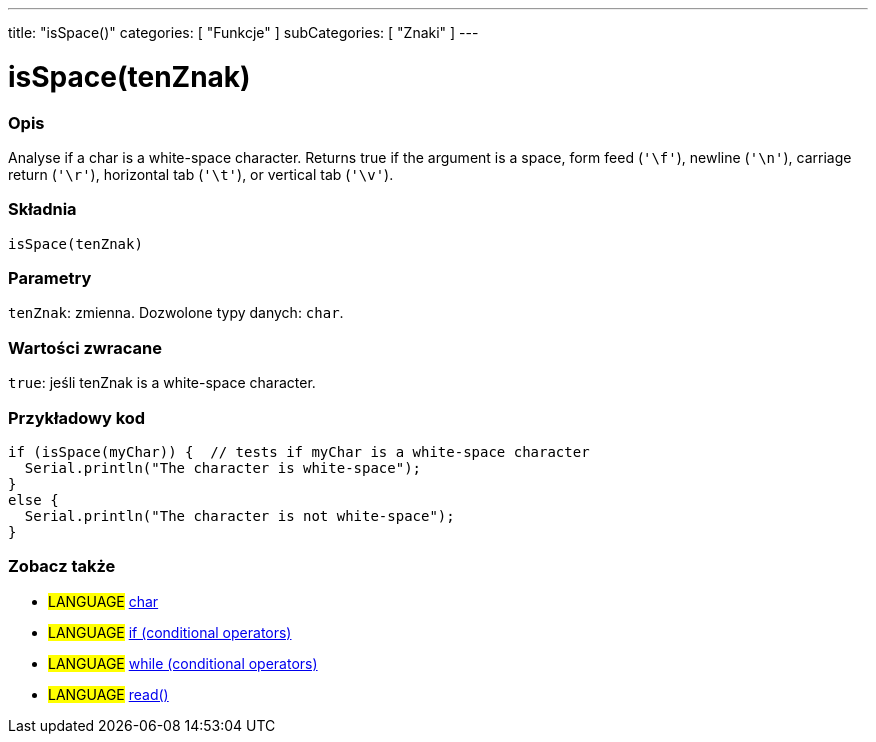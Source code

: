 ---
title: "isSpace()"
categories: [ "Funkcje" ]
subCategories: [ "Znaki" ]
---





= isSpace(tenZnak)


// POCZĄTEK SEKCJI OPISOWEJ
[#overview]
--

[float]
=== Opis
Analyse if a char is a white-space character. Returns true if the argument is a space, form feed (`'\f'`), newline (`'\n'`), carriage return (`'\r'`), horizontal tab (`'\t'`), or vertical tab (`'\v'`).
[%hardbreaks]


[float]
=== Składnia
`isSpace(tenZnak)`


[float]
=== Parametry
`tenZnak`: zmienna. Dozwolone typy danych: `char`.


[float]
=== Wartości zwracane
`true`: jeśli tenZnak is a white-space character.

--
// KONIEC SEKCJI OPISOWEJ



// POCZĄTEK SEKCJI JAK UŻYWAĆ
[#howtouse]
--

[float]
=== Przykładowy kod

[source,arduino]
----
if (isSpace(myChar)) {  // tests if myChar is a white-space character
  Serial.println("The character is white-space");
}
else {
  Serial.println("The character is not white-space");
}
----

--
// KONIEC SEKCJI JAK UŻYWAĆ


// POCZĄTEK SEKCJI ZOBACZ TAKŻE
[#see_also]
--

[float]
=== Zobacz także

[role="language"]
* #LANGUAGE#  link:../../../variables/data-types/char[char]
* #LANGUAGE#  link:../../../structure/control-structure/if[if (conditional operators)]
* #LANGUAGE#  link:../../../structure/control-structure/while[while (conditional operators)]
* #LANGUAGE# link:../../communication/serial/read[read()]

--
// KONIEC SEKCJI ZOBACZ TAKŻE
